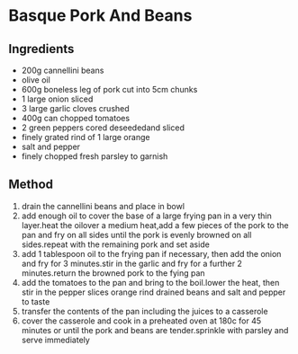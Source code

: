 * Basque Pork And Beans

** Ingredients

- 200g cannellini beans
- olive oil
- 600g boneless leg of pork cut into 5cm chunks
- 1 large onion sliced
- 3 large garlic cloves crushed
- 400g can chopped tomatoes
- 2 green peppers cored deseededand sliced
- finely grated rind of 1 large orange
- salt and pepper
- finely chopped fresh parsley to garnish

** Method

1. drain the cannellini beans and place in bowl
2. add enough oil to cover the base of a large frying pan in a very thin
   layer.heat the oilover a medium heat,add a few pieces of the pork to
   the pan and fry on all sides until the pork is evenly browned on all
   sides.repeat with the remaining pork and set aside
3. add 1 tablespoon oil to the frying pan if necessary, then add the
   onion and fry for 3 minutes.stir in the garlic and fry for a further
   2 minutes.return the browned pork to the fying pan
4. add the tomatoes to the pan and bring to the boil.lower the heat,
   then stir in the pepper slices orange rind drained beans and salt and
   pepper to taste
5. transfer the contents of the pan including the juices to a casserole
6. cover the casserole and cook in a preheated oven at 180c for 45
   minutes or until the pork and beans are tender.sprinkle with parsley
   and serve immediately
